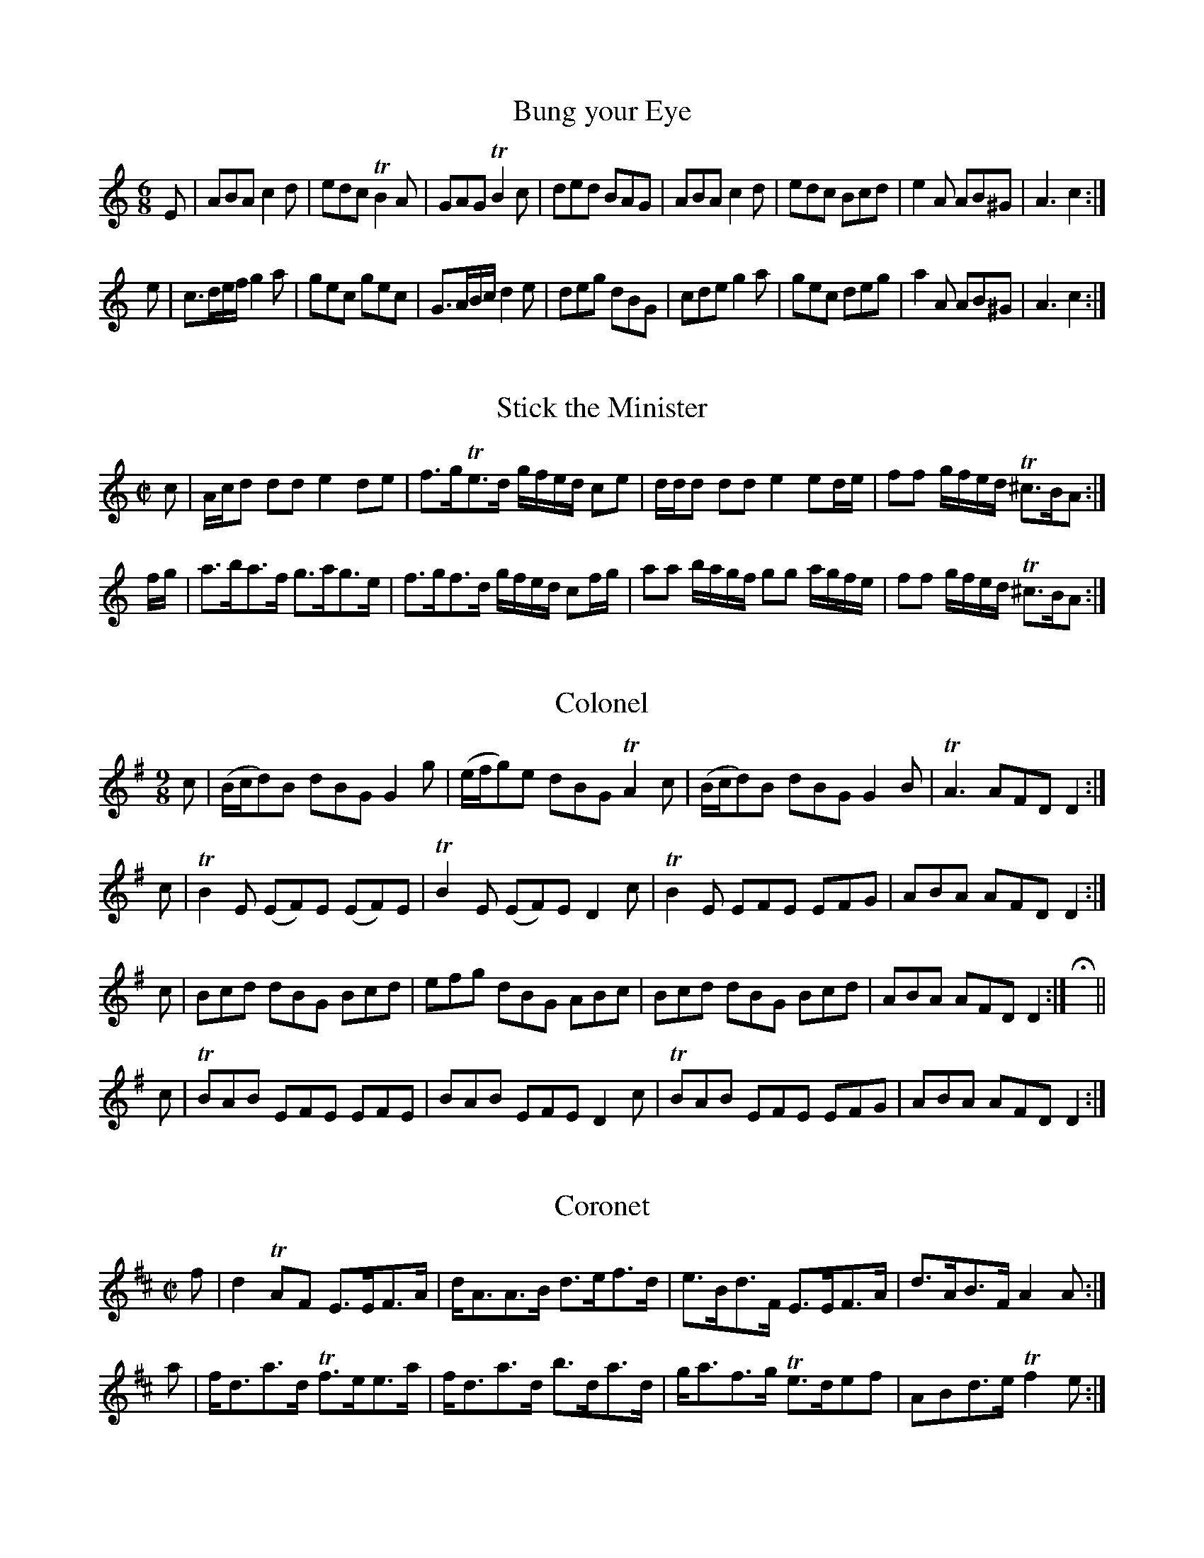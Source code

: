 %% MS.Don.d.54, Bodleian Library, Oxford.  Transcription (c) Jack Campin, Sept 1998.

%% My text is in comment lines with two leading percent signs, the rest is in the MS.
%% Young's line breaks have not been included after the title page.
%% The T: titles are those from the index.
%% Red-inked words in the original are prefaced by an asterisk in the transcription.
%% All the ornamentation and articulation marks are included in the ABC source.
%% Young's only strain terminator symbol is the double-sided repeat mark.
%% Each tune ends with an empty bar with fermata marks above and below, followed by
%% a double bar.
%% Text delimited by &..& is given floral or other very twiddly lettering.
%% +...+ means Gothic.
%% ^...^ means Italic.
%% @...@ means text is against a background of scrollwork.
%% Trailing whitespace is filled to the right margin with a heavy double-tapered
%% black line for any paragraph that contains it.


%% Title page ========================================================================
%% in a double black border

%% Later inked note at top:
% Rodk. MacLeod, Principal of Kings College Aberdeen

%             A
%        &Collection&
%       of the newest
%      + &C&ountry &D&ances+
%  -----  ^Perform'd in^ -----
%         &Scotland&
% ~ ^Written at^ Edinburgh ^by^ ~
%       ^Da. Young^. +W.M.+
%           1740.



%% Index =============================================================================

%      AN INDEX
% ^to the following^ \b{Collection.}
% <><><><><><><><><><><><><><><><><><><><>
%      A.              No.
^A'Body loo's me ....... 6^

%% etc. - each letter placed centrally.  I used instead of J, Jack on the Green before
%% I'll ne'er leave thee.
% <><><><><><><><><><><><><><><><><><><><><><><><><>
%% Page after index ==================================================================

% &Note&
% THAT
% In the following Figures, the Directions for dancing the first Strain of the Tune
% play'd twice over, begin always with red print Capitals; and the 2d Strain with
% small red Characters.  The Musick is adapted to the Violin or Hautboy, and for the
% most part within the compass of the German Flute.
% ------------------------------------------------------------------------------------
%% THAT & instrument names boldface,rest italic

%%  1. ===============================================================================

% +&B&ung your &E&ye+
%
% *FIRST Man and 2d sett, the Women setting at the same time, first Man setts
% to 2d Woman, first Woman to 2d Man, and turn your Partner.  *Cross over,
% figure in, then Right and Left.  *FIRST Man turns 2d Woman by the Right hand,
% and his Partner by the Left, the 2d Man turns the 1st Woman by the Right,
% and his Partner by the Left, whilst the Woman does the same to the Man on
% the side.  *Sett cross Partners, and turn your Partner.

X:1
T:Bung your Eye
M:6/8
L:1/8
K:Amin
E|ABA     c2d|edc TB2A|GAG    TB2c|ded BAG|ABA c2d|edc Bcd|e2A AB^G|A3 c2:|
e|c>de/f/ g2a|gec  gec|G>AB/c/ d2e|deg dBG|cde g2a|gec deg|a2A AB^G|A3 c2:|


%%  2. ===============================================================================

% +&S&tick the &M&inr.+
%
% *SETT to your Partner, and cast off; that again.  *Cross up one pair, and sett;
% that again.  *THREE hands round with the first Woman, as much with the second
% Man.  *Lead out at both Sides.

% @@@@@@@@@@@@@@@@@@@@@@@@@@@@@@@@@@@@@@@

X:2
T:Stick the Minister
M:C|
L:1/8
K:Amin
c   |A/c/d dd e2 de |f>gTe>d g/f/e/d/ ce   |d/d/d dd       e2 ed/e/   |ff g/f/e/d/ T^c>BA:|
f/g/|a>ba>f   g>ag>e|f>gf>d  g/f/e/d/ cf/g/|aa    b/a/g/f/ gg a/g/f/e/|ff g/f/e/d/ T^c>BA:|

%%  3. ===============================================================================

%    @THE@
% &Collonel.&
%
% *SETT and cast off, then the Man setts down and the Woman up.  *The Man runs the figure 8
% with the 2d Couple, while the Woman does the same with the first.  Change pairs and figure
% as before.  *SETT to your Partner, and turn cross Partners, the same again.  *Sett cross
% Partners & turn to your Partner.

X:3
T:Colonel
M:9/8
L:1/8
K:DMix
c|(B/c/d)B dBG   G2g |(e/f/g)e dBG   TA2c|(B/c/d)B dBG G2B|TA3  AFD D2:|
c|TB2E    (EF)E (EF)E|TB2E    (EF)E   D2c|TB2E     EFE EFG| ABA AFD D2:|
c|Bcd      dBG   Bcd |efg      dBG    ABc| Bcd     dBG Bcd| ABA AFD D2:|Hx||
c|TBAB     EFE   EFE |BAB      EFE    D2c|TBAB     EFE EFG| ABA AFD D2:|

%%  4. ===============================================================================

%    @THE@
% &Coronet.&
%
% *SETT to the 2d Woman and turn her round, first Woman the same to 2d Man.  *Lead
% down 2 pair and cast up one, lead up and cast off.  *SETT cross Partners, and turn
% your Partner the last time.  *Four hands round, then Right and Left.

% @@@@@@@@@@@@@@@@@@@@@@@@@@@@@@@@

X:4
T:Coronet
M:C|
L:1/8
K:EDor
f|d2 TAF  E>EF>A|d<AA>B d>ef>d|e>Bd>F  E>EF>A|d>AB>F A2A:|
a|f<da>d Tf>ee>a|f<da>d b>da>d|g<af>g Te>def |ABd>e Tf2e:|

% ~~~~~~~~~~~~~~~~~~~~~~~~~~~~~~~~~

%%  5. ===============================================================================

% @THE DRUMMER.@
%
% *THREE hands round with the first Woman, as much with the second Man.  *Four
% hands round, and Right & Left.  *SETT cross Partners.  *Lead out at the sides.

% @@@@@@@@@@@@@@@@@@@@@@@@@@@@@@@@@@

X:5
T:Drummer
M:C|
L:1/8
K:AMix
f|ec d/c/B/A/ E2    EF|G2GA B/A/B/c/ dB|A/A/A c>A E2E>f|edTcB        TcAA:|
f|ecac        d/d/d df|ecac B/B/B    Bf|ecac      def^g|a/^g/f/e/ a>c A/A/A A:|

% @@@@@@@@@@@@@@@@@@@@@@@@@@@@@@@@@@

%%  6. ===============================================================================

% @A'BODY LOO'S ME.@
%
% *CROSS behind back your arms wt. your Partner, turn round & cast off, that again,
% and cast up.  *Cross over and figure in, then Right & Left.  *SETT cross Partners.
% *Lead out at the Sides.

% @@@@@@@@@@@@@@@@@@@@@@@@@@@@@@@@@@

X:6
T:A'Body loo's me
M:C|
L:1/8
K:D
d3e B/B/B e2|d3a f/f/f f2|gfed Bdeg|agfe d2D2:|
(dD)(AF) E/E/E ef|dDDf dDDf|(dD)(AF) E/E/E e2|dDAB defd|BdAF E/E/E eg|agfe d2D2:|

% @@@@@@@@@@@@@@@@@@@@@@@@@@@@@@@@@@

%%  7. ===============================================================================

% ==================
% @THE DRUNKEN WIVES@
%      ~ in  ~
%  ^Pearson's Closs.^
% ==================
%
% *SETT and cast off one pair; sett again, the Man casts down, the Woman up,
% *Reel across, sett, and turn your Partner.  *SETT cross Partners.  *Lead out
% at both Sides.

% @@@@@@@@@@@@@@@@@@@@@@@@@@@@@@@@@@

X:7
T:Drunken Wives in Pearson's Closs
M:C|
L:1/8
K:AMix
Ee e/e/e edeg    |dedB GABG     |Ee e/e/e edeg|dBgB A/A/A A2:|
eaca     e/e/e g2|dgBg d/d/d Tf2|eaca     efge|dBgB A/A/A A2:|

% @@@@@@@@@@@@@@@@@@@@@@@@@@@@@@@@@@

%%  8. ===============================================================================

%   ~  ^The   ~
% Ragged Sailor.^
% -------------
%
% *SETT the first Man to 2d Woman and turn her, the first Woman the same to 2d Man.
% *Cross over and figure in, lead down 1 pair and cast up.  *SETT cross Partners.
% *Four hands round and Right and Left.

% @@@@@@@@@@@@@@@@@@@@@@@@@@@@@@@@@@

X:8
T:Ragged Sailor
M:6/8
L:1/8
K:G
D|G>AB gfe|dBG ABd| e2A A2B|G>AB ga/g/f/e/|dBG       ABd|BAG G2:|
g|ece  dBd|ecg dBG|Tc2B A2g|ece  dBd      |ga/g/f/e/ dBc|BAG G2:|

% @@@@@@@@@@@@@@@@@@@@@@@@@@@@@@@@@@

%%  9. ===============================================================================

%   ~  ^The  ~
% Cadger o' Crief.^
% ===============
%
% *TURN your Partner by the arm, and cast off one pair, that again.  *Lead up 2
% pair, and cast off one, lead down and cast up.  *SETT cross Partners.  *Lead
% out at both sides.

% @@@@@@@@@@@@@@@@@@@@@@@@@@@@@@@@@@

X:9
T:Cadger o' Crief
M:C|
L:1/8
K:D
d|TA>FAf Te>dBd| AFAB         d/B/d/e/ dB|TA>FAf Te>dBg| f/g/a/B/ AB ({AB}d2) d:|
g|Tf>edf Te>dBg|Tf>e d/e/f/g/ a>bag      | fdaf  Te>dBg|(f/g/a)   AB ({AB}d2) d:|

% @@@@@@@@@@@@@@@@@@@@@@@@@@@@@@@@@@

%% 10. ===============================================================================

% =================
% @DOWN ON YON BANK.@
% =================
%
% *SETT and cast off one pair, sett again; the Man casts off, and the Woman up.
% *The Man figures round the 2d Woman, and the Woman round the first Man; meet
% in the middle, and sett; change the Partners and figure as before.  *SETT to your
% Partner and turn 2d Woman, the Woman turning 1st Man at the same time, sett as
% before, the Man turning 1st Woman, the Woman the 2d Man at the same time.  *Lead
% out at both sides.

% @@@@@@@@@@@@@@@@@@@@@@@@@@@@@@@@@@

X:10
T:Down on yon Bank
M:C|
L:1/8
K:EDor
B|AFTF>E TF>EFB      |AFTF>D TE>DEB|AFTE>D d>efe|d>B A/B/A/F/ TE>DE:|
B|AFdF    d/c/B/A/ dF|AFdA   TB>ABd|AFTE>D d>efe|d>B A/B/A/F/ TE>DE:|

% @@@@@@@@@@@@@@@@@@@@@@@@@@@@@@@@@@

%% 11. ===============================================================================

% =================
% @THE HOLLY BUSH.@
% =================
%
% *FIRST Man sett to the Man on the side, the Woman the same to the Woman on the side
% at the same time; turn your Partner, and sett to the Woman on the side, and the Woman
% to the Man on the side at the same time, then turn your Partner to her place.  *Cross
% over, figure in, lead down, and cast up, lead up, cast off, and go Right and Left.
% *THE Man runs the figure 8 with the 2d Couple, and the Woman with the first Couple at
% the same time; change pairs, and figure as before.  *Sett cross Partners, & lead out
% at the sides.

% @@@@@@@@@@@@@@@@@@@@@@@@@@@@@@@@@@

X:11
T:Hollin Bush
M:6/8
L:1/8
K:D
A,B,D DEF|EFE EDB,|A,B,D DEF|DED     DB,A,|A,B,D DEF|E2E EFA|B2d AFd|DED DB,A,:|
ABd   def|efe edB |ABd   def|d>ef/g/ agf  |gab   agf|efe edc|dcB AFd|DED DB,A,:|

% @@@@@@@@@@@@@@@@@@@@@@@@@@@@@@@@@@

%% 12. ===============================================================================

% &Caberfei.&
%
% *RIGHT hands across, then left hands across, lead down in the middle of the first
% pair; back again, and cast off: lead down one Pair more, and cast up.  *Sett cross
% Partners & run the Heys, sett and turn your partner.

% @@@@@@@@@@@@@@@@@@@@@@@@@@@@@@@@@@

X:12
T:Caberfei
M:C|
L:1/8
K:DMix
B|c2ce c2 GA/B/|c2G=F     TE>DCE       |d2 Tfe d2 AB/^c/|d2AG TF>ED
E|CDEG c2 ed   |c2G=F      E>DCE       |DEFG   ABcA     |d2AG TF>ED:|
g|ecgc acgc    |ecgc       a/g/=f/e/ ce|fdad   bdad     |fdad b/a/g/f/ d
g|ecgc acgc    |GAcd ({=f}Te>)dcg      |afge   fde^c    |d2AG TF>ED:|

% @@@@@@@@@@@@@@@@@@@@@@@@@@@@@@@@@@

%% 13. ===============================================================================

% @THE LADS OF@
%  &Leith.&
%
% *SETT and cast off one pair, sett and cast up again.  *Cross over, figure in, and
% cast off; cross up, and figure in with 2d pair.  *SETT to your partner, and turn
% cross Partners, that again.  *The Man leads up with the 1st Couple, the Woman down
% with the 2d at the same time; sett and turn: the Man leads up with the 2 Women, and
% the Woman with the 2 Men on the side, facing other; then turn your Partner into her
% place.

% @@@@@@@@@@@@@@@@@@@@@@@@@@@@@@@@@@

X:13
T:Lads of Leith
M:6/8
L:1/8
K:GMin
B/c/|d>fd Tc2B  |A>BG T^F2D |GAB   cA^F|G3 G2:|
B/c/|dBb  Ta2g  |fdg   f3   |B>cB  fdg |cdB TA>GF|BAB cBc|
[1               d2G  T^F>=ED|GAB   cA^F|G3 G2:|\
[2               d2g  T^f>=ed|gab   ag^f|g3 g2|]

% @@@@@@@@@@@@@@@@@@@@@@@@@@@@@@@@@@

%% 14. ===============================================================================

% +&W&elsh &F&usileers.+
%
% *RIGHT hands across, and sett; the Left Ditto.  *First Man sett to 2d Woman, first
% Woman the same to 2d Man, and turn him round.  *FIRST Pair sett and cast off one
% Pair, sett and cast off another; cross up one Pair and sett, cross up another and
% sett.  *Cross over, figure in, sett, and go Right and Left.

% @@@@@@@@@@@@@@@@@@@@@@@@@@@@@@@@@@

X:14
T:Welsh Fusileers
M:6/8
L:1/8
K:AMix
A   |def efg|fag Tf2e|dBB TB2A|dBB TB2A   |def efg|fag Tf2e|dAA A2A|dAA A2:|
f/g/|agf gfe|fed  efg|dBB TB2A|dBB TB2f/g/|agf gfe|fed  efg|dAA A2A|dAA A2:|

% @@@@@@@@@@@@@@@@@@@@@@@@@@@@@@@@@@

%% 15. ===============================================================================

% +&M&arion &A&ilon.+
%
% *SETT and cast off one pair, sett and cast up.  *Cross over, and figure in; lead
% down one pair and cast up.  *THE Man figures round the 2d Woman, and the Woman
% round the 1st Man at the same time; change the pairs, and that again.  *Sett cross
% Partners, and turn own Partner the last time.

% @@@@@@@@@@@@@@@@@@@@@@@@@@@@@@@@@@

X:15
T:Marion Ailon
M:6/8
L:1/8
K:GMix
D>ED A2D|c>dc AFA|GAG TB2c| dgd        BGB :|
dgd  BGB|cfc  AFA|dgd  BgB| dgd        BgB  |
cac  BgB|Afc  AFA|GAG TB2c|(g/^f/e/f/g d)BG|]
% N.B. ^The last Strain is not repeated.^

% @@@@@@@@@@@@@@@@@@@@@@@@@@@@@@@@@@

%% 16. ===============================================================================

% +&A&rthur's &S&eat.+
%
% *RIGHT hands across with the first pair, and cast off; left hands across with the
% 2d pair, and sett a little.  *Lead up one pair, & cast off; lead down one pair and
% cast up.  *SETT cross partners.  *Lead out at both sides.

% @@@@@@@@@@@@@@@@@@@@@@@@@@@@@@@@@@

X:16
T:Arthur's Seat
M:C|
L:1/8
K:G
(G/A/B/c/ d)g edBG       |cABG E/E/E A2      |(G/A/B/c/ d)g edBG|cABG E/E/E G2:|
gag=f         ecce       |abag ^fddf          | gag=f        ecde|cABG AF    G2:|
(B/c/d) (BG) (c/d/e) (cA)|(B/c/d) (BG) (F/G/A) A2 |\
(B/c/d) (BG) (c/d/e) (cA)|(B/c/d) (BG) (AF)    G2:|
gag=f         ec e/f/g/e/|abag ^fd    f/g/a/f/|gag=f         ecdB|cABG AF    G2:|

% @@@@@@@@@@@@@@@@@@@@@@@@@@@@@@@@@@

%% 17. ===============================================================================

% +&M&umping &N&elly.+
%
% *FIRST Man sett to 2d Woman, and turn her; first Woman the same to 2d Man.  *Cross
% over, and figure in; lead down one pair, cast up, and sett a little.  *THREE hands
% round with 1st Woman, as much wt 2d Man.  *Lead out at the sides.

% @@@@@@@@@@@@@@@@@@@@@@@@@@@@@@@@@@

X:17
T:Mumping Nelly
M:C|
L:1/8
K:G
(g/f/) |gG G(d/c/)    BG           G(g/f/)    |gG         G(c/B/)   A=F F
(g/^f/)|gG2  d/c/     BGGB                    |(3(cdc) (3(BcB)      A=FF:|
 A     |G/G/G g>a     gGGB                    |G/G/G      ga        bAAB |\
        G/G/G ga    (Tf3/e///f///) g2         |cgBg                 A=FF:|
(g/f/) |gG B/c/d/c/   BG           B/c/d/B/   |gG         B/c/d/B/  A=F A/B/
c/A/   |gG B/c/d/c/   BG           B/c/d/B/   |(3(cdc) (3(BcB)      A=FF:|
 A     |G/G/G (TB>A) (BG)(TBA)                |G/G/G     (B>G)      A=FAF|\
        G/G/G (TB>A) (BG) (TBA/B/)            |(3(cdc) (3(BcB)      A=FF:|

% @@@@@@@@@@@@@@@@@@@@@@@@@@@@@@@@@@

%% 18. ===============================================================================

% @A KISS FOR A@
%    Half
%  &Pennie.&
%
% *SETT and cast off one pair; lead down in the middle of the 2d pair, and cast up.
% *First man figures round the 2d Woman, and the Woman round the first Man at the
% same time; meet and sett: the Man figures round the first Woman, and the Woman
% round the 2d Man at the same time, meet and sett as before.  *SETT cross Partners.
% *Run the Heys, sett, and turn your Partner.

% @@@@@@@@@@@@@@@@@@@@@@@@@@@@@@@@@@

X:18
T:A kiss for a ha'peny
M:C|
L:1/8
K:EMin
GBdB A/A/A e2|GBdB gedB|cedB A/A/A e2|d/c/B/A/ GB d2 e2:|
dBgB A/A/A e2|dBgB aBgB|dBgB A/A/A e2|d/c/B/A/ GB d2 e2:|

% @@@@@@@@@@@@@@@@@@@@@@@@@@@@@@@@@@

%% 19. ===============================================================================

%   The
% &Gimlet.&
%
% *SETT and cast off one Pair; the Man setts, and casts off; the Woman up.  *The Man
% runs the figure 8 with the 2d Couple, and the Woman with the first Couple at the
% same time; change the Pairs, and figure as before.  *SETT to your partner and turn
% 2d Woman; the Woman the same with the 1st Man at the same time: that again.  *Lead
% out at both sides.

% @@@@@@@@@@@@@@@@@@@@@@@@@@@@@@@@@@

X:19
T:Gimlet
M:9/8
L:1/8
K:GDor
(fg)f   Te2d c3 |f3       fga bag| fgf    Te2d c2c|dcB B2c def:|
(A/B/c)A F2F F2F|(A/B/c)A F2A BAG|(A/B/c)A F2F F2e|g3  G2A BAG:|

% @@@@@@@@@@@@@@@@@@@@@@@@@@@@@@@@@@

%% 20. ===============================================================================

%  @DRUNKEN@
% ^Meg Young.^
%
% *THE Man figures round the first pair, the Woman following, and sett a little; the
% Woman figures round the 2d pair, the Man following, and sett a little.  *Cross up
% one pair, and sett a little; cross up the other pair, and sett a little.  *FIRST
% Man sett to 2d Woman, and turn her; first Woman to 2d Man, and turn him.  *Four
% hands round, and go Right and Left.

% @@@@@@@@@@@@@@@@@@@@@@@@@@@@@@@@@@

X:20
T:Drunken Meg Young
M:6/8
L:1/8
K:Dmix
A|(FD)F    TA2F    |(EC)E    G2E|(FD)F     A2g    | (f/g/a)f d2:|
g|(f/g/a)f (e/f/g)e| c>de/f/ g2a|(f/g/a)f (e/f/g)e|(^cA)c    d2:|

% @@@@@@@@@@@@@@@@@@@@@@@@@@@@@@@@@@

%% 21. ===============================================================================

% @THE MILLER@
%    of
%   ^Drone.^
%
% *FIRST pair lead up, sett, and turn, 2d pair lead down, sett, and turn at the same;
% the two Pairs meet and sett: then the Man setts to the Woman on the side, and the
% Woman to the Man on the side at the same time, and turn your Partner to her place.
% *Lead down two pair and cast up one, and sett a little; go Right and Left with the
% first pair and sett a little.

% @@@@@@@@@@@@@@@@@@@@@@@@@@@@@@@@@@

X:21
T:Miller of Dron
M:6/8
L:1/8
K:F
C| F>GF       cAd|cAf cAF|B>cB AGF|G>AF EDC|F>GF     cAd     |cAf cAd|cAf cAc|f>gf/e/ f2:|
c|(f/e/f/g/a) def|gaf edc|def  cAF|GAF  EDC|a(f/g/a) g(e/f/g)|fcd cBA|bag agf|cfe     f2:|

% @@@@@@@@@@@@@@@@@@@@@@@@@@@@@@@@@@

%% 22. ===============================================================================

%  @THE@
% ^Kingdom of^
%  @FIFE.@
%
% *THREE hands round with the first Woman, the same with the 2d Man.  *Lead up, cast off,
% and sett, lead down one pair, cast up, and sett.  *SETT cross Partners.  *Lead out at
% both sides.

% @@@@@@@@@@@@@@@@@@@@@@@@@@@@@@@@@@

X:22
T:Kingdom of Fife
M:9/8
L:1/8
K:GMix
G3 TB2c dcB|AFA fcA c2A|G3         TB2c         d(B/c/d/B/)|GAB gdB d2B:|
gdg ece dBd|AFA fcA c2A|g(e/f/g/e/) d(B/c/d/B/) G(B/c/d/B/)|GAB gdB d2B |
gdg ece dBd|AFA fcA c2A|G3         TB2c         d(B/c/d/B/)|GAB gdB d2B|]
% N.B. ^This last Strain is but once play'd at a time.^

% @@@@@@@@@@@@@@@@@@@@@@@@@@@@@@@@@@

%% 23. ===============================================================================

% @I'LL NE'ER LEAVE@
%     ^Thee.^
%
% *LEAD down in the middle of the first pair, cast about the 2d, and turn your
% partner; lead up in the middle of the 2d pair, cast about the 1st, and turn
% your partner.  *Four hands round, then Right and Left.  *THE Man with 1st and
% 2d Men, the Woman with 1st and 2d Women, meet setting, and retire; the Woman
% with 1st Couple, and the Man with the 2d, meet setting; then turn your Partner.
% *Lead out at both sides.

% @@@@@@@@@@@@@@@@@@@@@@@@@@@@@@@@@@

X:23
T:I'll ne'er leave thee
M:C|
L:1/8
K:AMix
d2      (f/g/a) Tf>egB|d2      (f/g/a) g2B2|d2      (f/g/a) Tf>e (f/g/a)|A2    (c/d/e) Tc2 A2:|
d/c/B/A/ GB      dBgB |d/c/B/A/ GB     g2B2|d/c/B/A/ GB      dBgB       |A/A/A Tce     Tc2 A2:|

% @@@@@@@@@@@@@@@@@@@@@@@@@@@@@@@@@@

%% 24. ===============================================================================

% @THE BRAES OF@
%  ^Balquhidder.^
%
% *FIRST Couple Right hands across with 2d Couple quite round and cast off to 2d Couple's
% place: first Couple Right hands across with 3d Couple quite round, and cast off below
% them.  *Lead up to the top, and cast off; down thro' the 3d Couple, and cast up.  *SETT
% across & turn.  *Lead out at the sides, & turn in the middle.

% @@@@@@@@@@@@@@@@@@@@@@@@@@@@@@@@@@

X:24
T:Braes of Balquhidder
M:C|
L:1/8
K:F
c|(A/c/d) Fc A2    Ac|(A/c/d) Fc AGGc|dFcF  A2Ac| defc         A/A/A A:|
c| defc      A/A/A ag| fdTcA     cGGc|defd TcAag| a/g/f/e/ fc  A/A/A Ac|
   defc      A/A/A ag| fdTcA     cGGA|FCCD  FGAa|(a/g/f/e/ f)c A2    A:|

% @@@@@@@@@@@@@@@@@@@@@@@@@@@@@@@@@@

%% 25. ===============================================================================

% @THE LADS OF@
%   %Air.&
%
% *FIRST Man change places with 2d Woman; first Woman the same: first and 2d Men
% sett to their own Partners, and half turn to their proper sides.  *First Couple lead
% down thro' the 3d Couple, and cast up; then Right and Left with the 2d Couple.  *SETT
% across and turn.  Reel at the sides.  *Sett to your Partner, and turn.

% @@@@@@@@@@@@@@@@@@@@@@@@@@@@@@@@@@

X:25
T:Lads of Air
M:C|
L:1/8
K:C
g|Te>dcd   cBcG|Te>dBd     e2 (e/f/g)|Te>dcd    cGcG|AcGE        TD2C:|
g|c/c/c ga gede| c/c/c ga Tg2  e2    | c/c/c ga gede|fg a/g/f/e/ Td2c:|

% @@@@@@@@@@@@@@@@@@@@@@@@@@@@@@@@@@

%% 26. ===============================================================================

% @THE KEY OF THE@
%    &Cellar.&
%
% *FIRST Man sett to 2d Woman, and turn your Partner.  First Woman the same.  *First
% Couple lead down, and go three hands round with 3d Woman.  Then three hands round
% with 2d Man.  *SETT across, & turn your own Partner twice.  *Four hands quite round
% with 2d Couple.  Lead up to the top, & cast off.

% @@@@@@@@@@@@@@@@@@@@@@@@@@@@@@@@@@

X:26
T:Key of the Cellar
%% Go to Berwick Johnny
M:3/2
L:1/8
K:AMin
B2G2  G2D2  G4 |B2G2 G2c2 ABcA|B2G2  G2D2   G4|A2F2 F2c2 ABcA:|
B2d2  d2f2 Te4 |B2d2 d2B2 ABcA|B2d2  d2e2   f4|A2F2 F2c2 ABcA:|
BcdB  ABcA  G3c|BcdB G3B  ABcA|BcdB  ABcA   f4|A2F2 F2c2 ABcA:|
G2g2 ^fgaf  g4 |d2 g4  b2 a2g2|d2g2 (ag=fe) f4|A2F2 F2c2 ABcA:|

% @@@@@@@@@@@@@@@@@@@@@@@@@@@@@@@@@@

%% 27. ===============================================================================

% &Hakie.&
%
% *FIRST Couple sett, and cast off.  Sett again, & cast up.  *First Couple Right
% hands across with the 2d Couple quite round.  Then lead down thro' the 3d Couple,
% and cast up.  *SETT across and turn.  *Reel at the sides.  Then sett to your
% Partner, and turn.

% @@@@@@@@@@@@@@@@@@@@@@@@@@@@@@@@@@

X:27
T:Hakie
%% Ca Hawkie Through the Water
M:C|
L:1/8
K:AMin
a|geec dega    |geed cBcA       |geec degd    |e/e/e a^g aAA:|
B|c2ce d/d/d de|c2ce d/c/B/A/ GB|c2ce d/d/d dg|ea^gb aAA:|

% @@@@@@@@@@@@@@@@@@@@@@@@@@@@@@@@@@

%% 28. ===============================================================================

% +&C&ock a &B&endie.+
%
% *FIRST Couple Right hands across with the 2d Couple quite round.  Left hands across
% back again.  *First Couple join both hands and lead down a little; up again, and cast
% off.  Lead down thro' the 3d Couple, and cast up.  *SETT across and turn.  *Reel at
% the sides.  Sett to your Partner, and turn.

% @@@@@@@@@@@@@@@@@@@@@@@@@@@@@@@@@@

X:28
T:Cock a Bendie
M:C|
L:1/8
K:F
F2FA G2GA|F2FA def2|FGAF GABG|FGAa gef2:|
defd gfec|defa gef2|defa gfec|dcAc def2:|

% @@@@@@@@@@@@@@@@@@@@@@@@@@@@@@@@@@

%% 29. ===============================================================================

% +&S&imon &B&rody.+
%
% *FIRST Man sett to 2d Woman, and turn her; First Woman the same.  *First Couple
% lead down thro' 2d Couple, and go the figure of 8 thro' the 3d Couple.  Then Right
% and Left with 2d Couple.  *SETT across and turn.  *Lead at the sides, and turn in
% the middle.

% @@@@@@@@@@@@@@@@@@@@@@@@@@@@@@@@@@

X:29
T:Simon Brodie
M:C|
L:1/8
K:BMin
EEGE ADTFA|EEGE BEGA|BEGB ADTFA|BEGE BEGB|dd e/d/c/B/ ADTFA|[1 EEGE BEGB:|\
                                                            [2 EEGE BEef||
g>age fdfa|gebe gebe|gebe fdfa |gebe gefd|ecdB        ADTFA|[1 EEGE BEef:|\
                                                            [2 EEGE BEGB|]

% @@@@@@@@@@@@@@@@@@@@@@@@@@@@@@@@@@

%% 30. ===============================================================================

% +&Mc&pherson's &R&ant.+
%
% *SETT and cast off one pair; sett again; the Man casts off, the Woman up.  *The
% Man wt the 2d pair, and the Woman with the first pair, meet setting.  The Man
% falls between the two Women on the side, and the Woman between the two Men on the
% side; taking hands, meet setting.  *SETT cross Partners.  *Lead out at both sides.

% @@@@@@@@@@@@@@@@@@@@@@@@@@@@@@@@@@

X:30
T:Macpherson's Rant
M:C|
L:1/8
K:GMix
A/B/|c>cce       d/d/d de|cdBc        AGAB|c>cce d/d/d de|cc d/c/B/A/ G2G:|
a   |gc a/g/f/e/ fdde    |gc e/f/g/e/ A2Aa|gcTge fdde    |cc d/c/B/A/ G2G:|

% @@@@@@@@@@@@@@@@@@@@@@@@@@@@@@@@@@

%% 31. ===============================================================================

% +&S&tuarts &R&ant.+
%
% *FIRST Couple sett, and cast off.  Sett again, the Man cast down, the Woman up.
% *The Woman fall in 'twixt the 2d Couple, the Man 'twixt the 3d Couple, and sett
% 3 hands abreast: the first Man goes 3 hands round with the 3d Couple, the Woman
% the same with the 2d Couple at the same time. First Man reel with 3d Couple, and
% the Woman with the 2d at the same time.  *SETT across, and turn your own partner
% half round proper the last time.  *Four hands round wt 2d Couple.  Right and Left.

% @@@@@@@@@@@@@@@@@@@@@@@@@@@@@@@@@@

X:31
T:Stuart's Rant
M:C|
L:1/8
K:AMix
A|(c/d/e) (f/^g/a) Te2(dc)|dBgB     aBgB|(c/d/e) (f/^g/a) Te2(dc)|dBgB     a2A:|
e|TcA      A/A/A   TcATcA |BE E/E/E BEBe|TcA      A/A/A   TcAce  |BE E/E/E e2A:|

% @@@@@@@@@@@@@@@@@@@@@@@@@@@@@@@@@@

%% 32. ===============================================================================

% +&C&astle &S&tuart.+
%
% *FIRST Man sett to 2d Woman, and turn her.  First Woman do the same.  *First Couple
% lead down thro' the 2d and 3d Couple, and cast up.  Then Right and Left with the 2d
% Couple.  *SETT across and turn.  *Lead out at the sides.

% @@@@@@@@@@@@@@@@@@@@@@@@@@@@@@@@@@

X:32
T:Castle Stuart
M:C|
L:1/8
K:Dmin
% note no B flats in the tune
FAcA  d/d/d (df)|TcAFA G/G/G (GA)     |FAcA d/d/d f2|defc        A/A/A A2:|
f>gfd cdTcA     | fgfd gg     a/g/f/e/|fgfd cdfg    |a/g/f/e/ fc A/A/A A2:|

% @@@@@@@@@@@@@@@@@@@@@@@@@@@@@@@@@@

%% 33. ===============================================================================

% +&D&uncan &M&acKay.+
%
% *FIRST Couple four hands round with 2d Couple.  Lead down thro' the 2d Couple,
% and go 4 hands round with the 3d Couple.  *Lead up to the top and cast off.
% Lead down thro' the 3d Couple and cast up.  *SETT across and turn.  *Reel at
% the sides.  Sett to your Partner and turn.

% @@@@@@@@@@@@@@@@@@@@@@@@@@@@@@@@@@

X:33
T:Duncan MacKay
M:C|
L:1/8
K:C
F   |(E/F/G) c2 (E/F/G) c2|TB>AGE D/D/D D2|(E/F/G) cA BGcG |(E/F/G) DE C2C:|
e/f/|gece        gaTge    | faTge defd    | gece      gaTge| fdge      cdef|
     gece        gaTge    | faTge d2dc    | AcGc      FcEc | FDcE      C2C|]
% This last Strain is play'd but once over at a time.

% @@@@@@@@@@@@@@@@@@@@@@@@@@@@@@@@@@

%% 34. ===============================================================================

% @CASTLE@
% &Grant.&
%
% *FIRST Couple turn other by both hands, and cast off.  Lead down thro' the 3d Couple,
% and cast up.  *First Couple go three hands round with the 2d Woman.  Then three hands
% round with the 2d Man.  *FIRST Couple go the figure of 8 thro' the 3d Couple.  Then
% sett to other, and turn.  *Lead up thro' 2d Couple, & cast off.  Right and Left.

% @@@@@@@@@@@@@@@@@@@@@@@@@@@@@@@@@@

X:34
T:Castle Grant
M:C|
L:1/8
K:G
e/f/|gddB A a2 e/f/|gddB gdde|gddB A a2 e/f/|gedB G2G:|
A   |BGBG cAAc     |BGBG cABA|cABG cAAa     |gedB G2G:|

% @@@@@@@@@@@@@@@@@@@@@@@@@@@@@@@@@@

%% 35. ===============================================================================

% @THE SHIRE OF@
%   &Air.&
%
% *FIRST Couple cast off without setting, and turn.  Second Couple do the same.  *Four
% hands across quite round.  Four Left hands across back again.  *FIRST Couple lead up,
% the 2d lead down, then 1st and 2d Couple lead abreast to other.  First and 2d Men
% lead to the Wall, 1st and 2d Women go to the other Wall at the same time; then lead
% back again to other abreast.  *Four hands quickly round, and first Couple cast off.
% Then Right & Left.

% @@@@@@@@@@@@@@@@@@@@@@@@@@@@@@@@@@

X:35
T:Shire of Air
M:9/8
L:1/8
K:GMin
 G2A   B2c   dcB |(A/B/c)A F2B (A/B/c)A| G2A   B2c   dcB |gGG G2B (A/B/c)A:|
(de)d (cd)c (Bc)B|(A/B/c)A F2B (A/B/c)A|(de)d (cd)c (Bc)B|gGG G2B (A/B/c)A:|

% @@@@@@@@@@@@@@@@@@@@@@@@@@@@@@@@@@

%% 36. ===============================================================================

% @JACK ON THE GREEN.@
%
% *FIRST Couple cast off without setting, that again below the 3d Couple.  Lead up thro'
% the 3d Couple, & sett two abreast to the 2d Couple; change hands & sett two abreast to
% 3d Couple.  *First Man turn 3d Woman, 1st Woman the 2d Man at the same time, by the
% right arm; then turn your partner by the left arm.  First Man turn 2d Woman, the Woman
% the 3d Man at the same time, by the right arm; and turn your partner again by the left
% arm.  *FIRST Couple being in the 2d Couple's place proper, then 1st, 2d and 3d Couple
% go six hands quite round.  The same six hands round back again.  *First couple right
% and left with 2d Couple.  Sett to your Partner, and turn.

% @@@@@@@@@@@@@@@@@@@@@@@@@@@@@@@@@@

X:36
T:Jack on the Green
% Lunardi?
M:9/8
L:1/8
K:D
C2E D2F E3 | A3  E2G TF>ED|(CDE) (D/E/FD) E3 |d3 D2E TF>ED:|
def efg fed| e3  E2G TF>ED| def   efg     fec|d3 D2E TF>ED |
def efg fed|Tc2d efg Tf2e | agf   gfe     fec|d3 D2E TF>ED:|

% @@@@@@@@@@@@@@@@@@@@@@@@@@@@@@@@@@

%% 37. ===============================================================================

% @CROMDEL HILL.@
%
% *SETT and cast off the first Couple, lead up and cast down.  Then cross over and cast
% down the 2d Couple.  *Lead up, and cast up the 2d Couple.  Then lead down, and Right
% and Left with 2d Couple.

% @@@@@@@@@@@@@@@@@@@@@@@@@@@@@@@@@@

X:37
T:Cromdel hill
M:C|
L:1/8
K:G
g   |G2G2 TB>AAg|G/G/G G2 G>ABG|cABG TB>AAb|e/f/g GB d2d:|
e/f/|gedB  c>BAa|gedB     dega |gegB  c>BAb|g/g/g dB d2G:|

% @@@@@@@@@@@@@@@@@@@@@@@@@@@@@@@@@@

%% 38. ===============================================================================

% @UP IN THE MORNING@
%      ^Early.^
%
% *FIRST Couple sett and cast off.  Sett again and cast up.  *First couple cross over
% the 2d Couple, then over the 3d.  First Couple lead up thro' the 3d, and go four
% hands round with the 2d Couple.  *FIRST Couple sett two abreast with the 3d Couple.
% Then two abreast with the 2d Couple.  *First Couple go four hands round with 3d
% Couple.  Right and Left with the 2d Couple.

% @@@@@@@@@@@@@@@@@@@@@@@@@@@@@@@@@@

X:38
T:Up in the morning early
M:6/8
L:1/8
K:AMin
E|ABA c2d|efg G2G|ABA  edB  |A3 e2:|
G|cdc cGc|ded dGd|cde  gag  |e3 g2
G|cdc cGc|deg a2g|edc TB>A^G|A3 e2:|

% @@@@@@@@@@@@@@@@@@@@@@@@@@@@@@@@@@

%% 30. ===============================================================================

% @O'ER THE MUIR AMONG@
%       the
%     ^Heather.^
%
% *SETT across, and cast down between the second Couple.  Sett again between the
% 2d and 3d Couple, and cast down below the 3d.  *Turn up again and Right and Left
% with the second Couple.  *SETT cross Partners.  *Lead out at the sides.

% @@@@@@@@@@@@@@@@@@@@@@@@@@@@@@@@@@

X:39
T:O'er the muir among the heather
M:C|
L:1/8
K:G
DEGA GAGD|EGAB ABAE|GABG ABde| dBgB      ABAG:|
Gg2a gagd|ea2b abag|bage degd|(e/f/g) Bg ABAG:|

% @@@@@@@@@@@@@@@@@@@@@@@@@@@@@@@@@@

%% 40. ===============================================================================

% ===================
% ^The Wood of^ Fyvie. ["Fyvie" bold]
% ~~~~~~~~~~~~~~~~~
%
% *FIRST Couple sett and cast off.  Sett again and cast up.  *First Couple cross over
% the 2d, and your Partner half round proper.  Lead down thro' the 3d Couple, and cast
% up. *SETT across and turn.  *Reel at the sides.  Sett to your Partner, and turn.

% @@@@@@@@@@@@@@@@@@@@@@@@@@@@@@@@@@

X:40
T:Wood of Fyvie
M:C|
K:AMix
f    |eATcA        Bcdf|eATcA eATce|dBTcA        Bcd(f|e)f/^g/   ac Te2A:|
f/^g/|a/^g/f/e/ ac Bcdf|eaca  ecac |f/^g/a/f/ ec Bcdf |e/f/^g/e/ ac Te2A:|

% @@@@@@@@@@@@@@@@@@@@@@@@@@@@@@@@@@

%% 41. ===============================================================================

% @WHAT MEIKLE SORROW@
%     ^Ails You.^
%
% *FIRST Man cast off, his Partner at the same time following to the 2d Couple's place
% improper.  First Woman cast off, the Man following to the 3d Couple's place proper.
% *First Couple lead up to the top, and cast off.  Lead down thro' 3d Couple and cast up.
% *SETT across and turn.  *Lead out at the Sides.

% @@@@@@@@@@@@@@@@@@@@@@@@@@@@@@@@@@

X:41
T:What meikle sorrow ails you?
M:C|
L:1/8
K:DDor
e|cAAg agec    |defd gfed|cAAg agec    |defg Te2d:|
e|cAAG E/E/E c2|defd gfed|cAAG E/E/E c2|defg Te2d:|

% @@@@@@@@@@@@@@@@@@@@@@@@@@@@@@@@@@

%% 42. ===============================================================================

% @THE FIRE SIDE@
%     ^Reel.^
%
% *FIRST Man cast off and turn 2d Woman.  First Woman do the same.  *First Couple lead
% down thro' 3d Couple and cast up.  Then Right and Left with 2d Couple.  *SETT across
% and turn.  *Reel at the sides.  Sett to your Partner and turn.

% @@@@@@@@@@@@@@@@@@@@@@@@@@@@@@@@@@

X:42
T:Fireside Reel
M:C|
L:1/8
K:DDor
c|GcEc Dd2B|GcEc GcEc|FcEc    Dd2A/B/|cG2F TE>DC:|
g|ecgc eddg|ecgc acgc|f(aTgf) edde   |GAcd Te2d:|

% @@@@@@@@@@@@@@@@@@@@@@@@@@@@@@@@@@

%% 43. ===============================================================================

% @MACDONALD'S RANT.@
%
% *SETT and cast down one Couple.  Sett and cast down another.  *Lead up betwixt both
% Couple to the head, casting down the first Couple again.  Then Right and Left with
% the first Couple.  *SETT cross Partners.  *And Reel.

% @@@@@@@@@@@@@@@@@@@@@@@@@@@@@@@@@@

X:43
T:Macdonald's Rant
M:C|
L:1/8
K:DMix
% first trills on each line don't display unless F's are followed by a space
TFA2f/g/ afed |gfed     BdBA |TFA2f/g/ afed|(e/f/g) (f/g/a) Te2d2:|
TFA3    TF>GAF|G/G/G G2 GABG |TFA2B    ABAF| GAFd           TE2D2:|
TFA2f/g/ afed |gfed     BdBA |TFA2f/g/ afed|(e/f/g) (f/g/a) Te2d2:|
 fa3     f>gaf|g/g/g g2 g>abg| fa2b    abaf| gafg           Te2d2:|

% @@@@@@@@@@@@@@@@@@@@@@@@@@@@@@@@@@

%% 44. ===============================================================================

% @LANCASTER HORNPIPE.@
%
% *LEAD down betwixt the first Couple and behind the backs of the second.  Lead up
% betwixt the 2d Couple, and by the backs of the first to the head.  *Lead down a
% little betwixt the first Couple, casting down the 2d.  Then do the same with the 2d
% Couple.  *SETT cross Partners.  *Lead out at the sides.

% @@@@@@@@@@@@@@@@@@@@@@@@@@@@@@@@@@

X:44
T:Lancaster Hornpipe
M:3/2
L:1/8
K:D
d3B  ABAG TF4|E2 e4 B2 dcBA|BcdA BAGF TE4  |D2 d4  F2 TE2D2:|
d2f2 c2e2 TB4|B2 e4 B2 dcBA|d2f2 c2e2  B2e2|A2Bc d2F2 TE2D2:|

% @@@@@@@@@@@@@@@@@@@@@@@@@@@@@@@@@@

%% 45. ===============================================================================

%  @THE@
% &Piper.&
%
% *CROSS hands twice with the first Couple, and lead your Partner down a little; then
% up again, and cast down one Couple.  *Lead down your Partner betwixt the second
% Couple, and cast up the same Couple again.  *SETT cross Partners.  *Lead out at the
% sides.

% @@@@@@@@@@@@@@@@@@@@@@@@@@@@@@@@@@

X:45
T:Piper
M:9/8
L:1/8
K:C
TB2G GBG dBG|(B/c/d)B gdB deg|TB>AG GBG dBG|(A/B/c)A fcA c2e:|
TB2d gdB gdB|TB2d     gdB deg|TB2d  gdB gdB|(A/B/c)A fcA c2e:|

% @@@@@@@@@@@@@@@@@@@@@@@@@@@@@@@@@@

%% 46. ===============================================================================

% @ECCLES'S@
% &Rant.&
%
% *TURN round your Partner, and cast off the first Couple.  Lead down the 2d Couple,
% and cast up.  *Four hands round with the upper Couple, then Right and Left.

% @@@@@@@@@@@@@@@@@@@@@@@@@@@@@@@@@@

X:46
T:Eccles's Rant
M:C|
L:1/8
K:DMix
F|D/D/D dF A3c  |BGAF G/F/E/D/ CE|D/D/D dF A3g  |fdef d/d/d d:|
e|fdgf    Te>dce|fdge d3e        |fdgf    Te>dce|fdge fdge|fdgf    Te>dcg|f/g/a ef d2d:|

% @@@@@@@@@@@@@@@@@@@@@@@@@@@@@@@@@@

%% 47. ===============================================================================

% +&C&aptain &R&oss.+
%
% *SETT and cast down one Couple.  Sett again & cast up.  *Cross over, and figure 8
% about 2d Couple.  Then Right and Left with 2d Couple.  *SETT across and turn.  *Lead
% out at the Sides.

% @@@@@@@@@@@@@@@@@@@@@@@@@@@@@@@@@@

X:47
T:Captain Ross
M:C|
L:1/8
K:A
E3c      TB>AFB|A/A/A TcA  eATcA|E3c         TB>AFB|ef/g/  ac A/A/A A2:|
ef/g/ ac TB>AFB|ef/g/  ae Tfeae |f/e/f/g/ ac TB>AFB|A/A/A TcB A2    e2:|

% @@@@@@@@@@@@@@@@@@@@@@@@@@@@@@@@@@

%% 48. ===============================================================================

% +&K&ate &Mc&farlan.+
%
% *SETT and cast down the first Couple.  Sett and cast down the 2d.  *Lead up to the
% head, and cast down the first Couple again.  *SETT cross Partners.  *Four hands round.
% Then Right and Left.

% @@@@@@@@@@@@@@@@@@@@@@@@@@@@@@@@@@

X:48
T:Kate Mcfarlan
M:C|
L:1/8
K:D
e|fA A/A/A Te>dBe|fA A/A/A Te2de|fA A/A/A Te>dBe|aefd Te2d:|
e|fdfd     Te>dBe|fdfd     Te2de|fdfd     Te>dBe|aefd Te2d:|

% @@@@@@@@@@@@@@@@@@@@@@@@@@@@@@@@@@

% @FINIS.@

